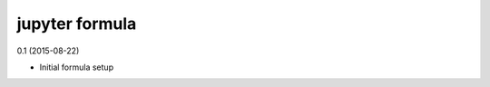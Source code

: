 jupyter formula
=========================================

0.1 (2015-08-22)

- Initial formula setup
